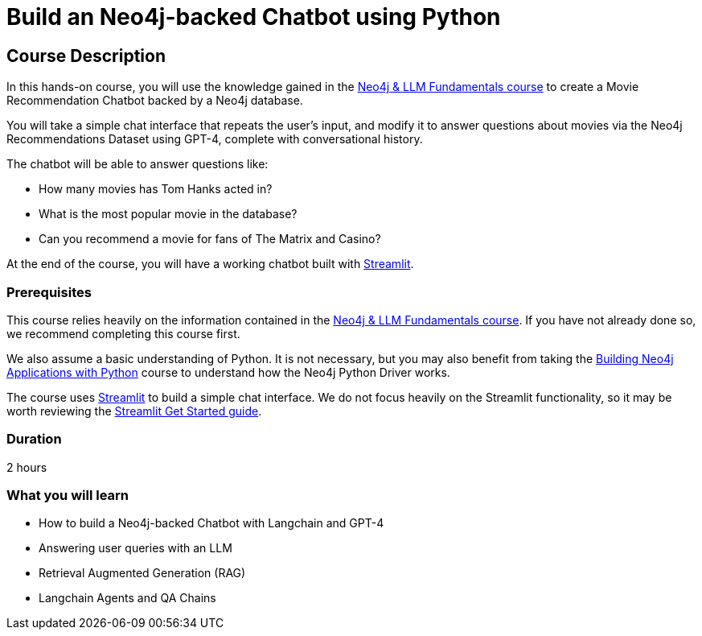= Build an Neo4j-backed Chatbot using Python
:categories: llms:3
:status: active
:duration: 2 hours
:caption: Build a chatbot using Neo4j, Langchain and Streamlit
:usecase: recommendations
// :video: https://www.youtube.com/embed/vVCHJFa01gA
:key-points: Building a Neo4j-backed Chatbot, Neo4j & Langchain, Neo4j & Streamlit
:repository: neo4j-graphacademy/llm-chatbot-python

== Course Description

In this hands-on course, you will use the knowledge gained in the link:/courses/llm-fundamentals[Neo4j & LLM Fundamentals course^] to create a Movie Recommendation Chatbot backed by a Neo4j database.

You will take a simple chat interface that repeats the user's input, and modify it to answer questions about movies via the Neo4j Recommendations Dataset using GPT-4, complete with conversational history.

The chatbot will be able to answer questions like:

* How many movies has Tom Hanks acted in?
* What is the most popular movie in the database?
* Can you recommend a movie for fans of The Matrix and Casino?

At the end of the course, you will have a working chatbot built with link:https://streamlit.io/[Streamlit^].


=== Prerequisites

This course relies heavily on the information contained in the link:/courses/llm-fundamentals[Neo4j & LLM Fundamentals course^].
If you have not already done so, we recommend completing this course first.

We also assume a basic understanding of Python.
It is not necessary, but you may also benefit from taking the link:/courses/app-python/[Building Neo4j Applications with Python^] course to understand how the Neo4j Python Driver works.

The course uses link:https://streamlit.io/[Streamlit^] to build a simple chat interface.
We do not focus heavily on the Streamlit functionality, so it may be worth reviewing the link:https://docs.streamlit.io/library/get-started[Streamlit Get Started guide^].


=== Duration

{duration}

=== What you will learn

* How to build a Neo4j-backed Chatbot with Langchain and GPT-4
* Answering user queries with an LLM
* Retrieval Augmented Generation (RAG)
* Langchain Agents and QA Chains
